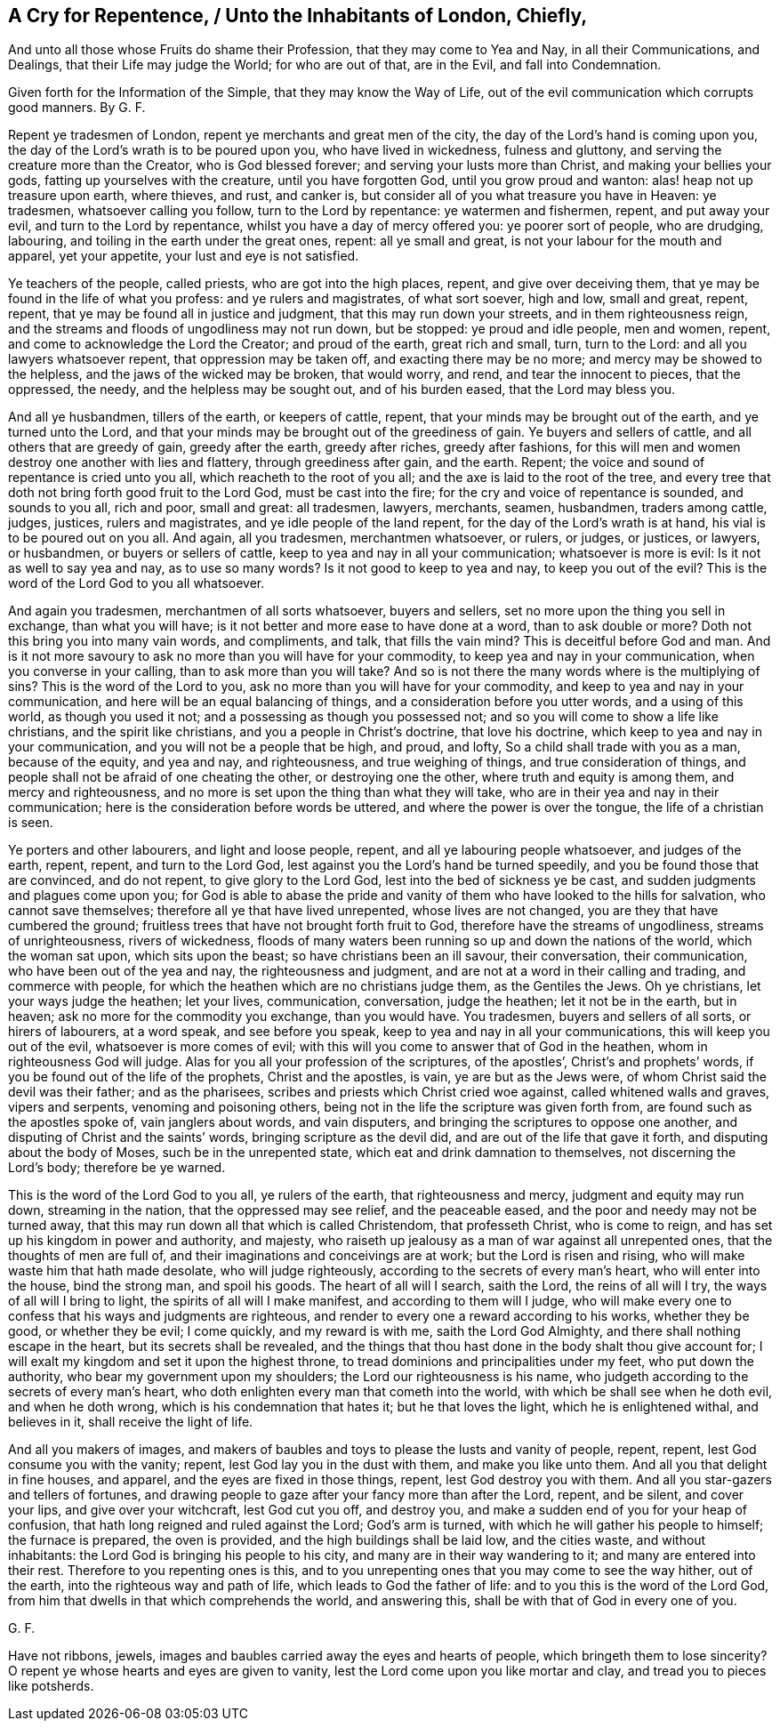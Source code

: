 == A Cry for Repentence, / Unto the Inhabitants of London, Chiefly,

[.heading-continuation-blurb]
And unto all those whose Fruits do shame their Profession,
that they may come to Yea and Nay, in all their Communications,
and Dealings, that their Life may judge the World;
for who are out of that, are in the Evil, and fall into Condemnation.

[.heading-continuation-blurb]
Given forth for the Information of the Simple,
that they may know the Way of Life,
out of the evil communication which corrupts good manners. By G. F.

Repent ye tradesmen of London, repent ye merchants and great men of the city,
the day of the Lord`'s hand is coming upon you,
the day of the Lord`'s wrath is to be poured upon you, who have lived in wickedness,
fulness and gluttony, and serving the creature more than the Creator,
who is God blessed forever; and serving your lusts more than Christ,
and making your bellies your gods, fatting up yourselves with the creature,
until you have forgotten God, until you grow proud and wanton:
alas! heap not up treasure upon earth, where thieves, and rust, and canker is,
but consider all of you what treasure you have in Heaven: ye tradesmen,
whatsoever calling you follow, turn to the Lord by repentance: ye watermen and fishermen,
repent, and put away your evil, and turn to the Lord by repentance,
whilst you have a day of mercy offered you: ye poorer sort of people, who are drudging,
labouring, and toiling in the earth under the great ones, repent: all ye small and great,
is not your labour for the mouth and apparel, yet your appetite,
your lust and eye is not satisfied.

Ye teachers of the people, called priests, who are got into the high places, repent,
and give over deceiving them, that ye may be found in the life of what you profess:
and ye rulers and magistrates, of what sort soever, high and low, small and great,
repent, repent, that ye may be found all in justice and judgment,
that this may run down your streets, and in them righteousness reign,
and the streams and floods of ungodliness may not run down, but be stopped:
ye proud and idle people, men and women, repent,
and come to acknowledge the Lord the Creator; and proud of the earth,
great rich and small, turn, turn to the Lord: and all you lawyers whatsoever repent,
that oppression may be taken off, and exacting there may be no more;
and mercy may be showed to the helpless, and the jaws of the wicked may be broken,
that would worry, and rend, and tear the innocent to pieces, that the oppressed,
the needy, and the helpless may be sought out, and of his burden eased,
that the Lord may bless you.

And all ye husbandmen, tillers of the earth, or keepers of cattle, repent,
that your minds may be brought out of the earth, and ye turned unto the Lord,
and that your minds may be brought out of the greediness of gain.
Ye buyers and sellers of cattle, and all others that are greedy of gain,
greedy after the earth, greedy after riches, greedy after fashions,
for this will men and women destroy one another with lies and flattery,
through greediness after gain, and the earth.
Repent; the voice and sound of repentance is cried unto you all,
which reacheth to the root of you all; and the axe is laid to the root of the tree,
and every tree that doth not bring forth good fruit to the Lord God,
must be cast into the fire; for the cry and voice of repentance is sounded,
and sounds to you all, rich and poor, small and great: all tradesmen, lawyers, merchants,
seamen, husbandmen, traders among cattle, judges, justices, rulers and magistrates,
and ye idle people of the land repent, for the day of the Lord`'s wrath is at hand,
his vial is to be poured out on you all.
And again, all you tradesmen, merchantmen whatsoever, or rulers, or judges, or justices,
or lawyers, or husbandmen, or buyers or sellers of cattle,
keep to yea and nay in all your communication; whatsoever is more is evil:
Is it not as well to say yea and nay, as to use so many words?
Is it not good to keep to yea and nay, to keep you out of the evil?
This is the word of the Lord God to you all whatsoever.

And again you tradesmen, merchantmen of all sorts whatsoever, buyers and sellers,
set no more upon the thing you sell in exchange, than what you will have;
is it not better and more ease to have done at a word, than to ask double or more?
Doth not this bring you into many vain words, and compliments, and talk,
that fills the vain mind?
This is deceitful before God and man.
And is it not more savoury to ask no more than you will have for your commodity,
to keep yea and nay in your communication, when you converse in your calling,
than to ask more than you will take?
And so is not there the many words where is the multiplying of sins?
This is the word of the Lord to you, ask no more than you will have for your commodity,
and keep to yea and nay in your communication,
and here will be an equal balancing of things,
and a consideration before you utter words, and a using of this world,
as though you used it not; and a possessing as though you possessed not;
and so you will come to show a life like christians, and the spirit like christians,
and you a people in Christ`'s doctrine, that love his doctrine,
which keep to yea and nay in your communication,
and you will not be a people that be high, and proud, and lofty,
So a child shall trade with you as a man, because of the equity, and yea and nay,
and righteousness, and true weighing of things, and true consideration of things,
and people shall not be afraid of one cheating the other, or destroying one the other,
where truth and equity is among them, and mercy and righteousness,
and no more is set upon the thing than what they will take,
who are in their yea and nay in their communication;
here is the consideration before words be uttered,
and where the power is over the tongue, the life of a christian is seen.

Ye porters and other labourers, and light and loose people, repent,
and all ye labouring people whatsoever, and judges of the earth, repent, repent,
and turn to the Lord God, lest against you the Lord`'s hand be turned speedily,
and you be found those that are convinced, and do not repent,
to give glory to the Lord God, lest into the bed of sickness ye be cast,
and sudden judgments and plagues come upon you;
for God is able to abase the pride and vanity of
them who have looked to the hills for salvation,
who cannot save themselves; therefore all ye that have lived unrepented,
whose lives are not changed, you are they that have cumbered the ground;
fruitless trees that have not brought forth fruit to God,
therefore have the streams of ungodliness, streams of unrighteousness,
rivers of wickedness,
floods of many waters been running so up and down the nations of the world,
which the woman sat upon, which sits upon the beast;
so have christians been an ill savour, their conversation, their communication,
who have been out of the yea and nay, the righteousness and judgment,
and are not at a word in their calling and trading, and commerce with people,
for which the heathen which are no christians judge them, as the Gentiles the Jews.
Oh ye christians, let your ways judge the heathen; let your lives, communication,
conversation, judge the heathen; let it not be in the earth, but in heaven;
ask no more for the commodity you exchange, than you would have.
You tradesmen, buyers and sellers of all sorts, or hirers of labourers, at a word speak,
and see before you speak, keep to yea and nay in all your communications,
this will keep you out of the evil, whatsoever is more comes of evil;
with this will you come to answer that of God in the heathen,
whom in righteousness God will judge.
Alas for you all your profession of the scriptures, of the apostles`',
Christ`'s and prophets`' words, if you be found out of the life of the prophets,
Christ and the apostles, is vain, ye are but as the Jews were,
of whom Christ said the devil was their father; and as the pharisees,
scribes and priests which Christ cried woe against, called whitened walls and graves,
vipers and serpents, venoming and poisoning others,
being not in the life the scripture was given forth from,
are found such as the apostles spoke of, vain janglers about words, and vain disputers,
and bringing the scriptures to oppose one another,
and disputing of Christ and the saints`' words, bringing scripture as the devil did,
and are out of the life that gave it forth, and disputing about the body of Moses,
such be in the unrepented state, which eat and drink damnation to themselves,
not discerning the Lord`'s body; therefore be ye warned.

This is the word of the Lord God to you all, ye rulers of the earth,
that righteousness and mercy, judgment and equity may run down, streaming in the nation,
that the oppressed may see relief, and the peaceable eased,
and the poor and needy may not be turned away,
that this may run down all that which is called Christendom, that professeth Christ,
who is come to reign, and has set up his kingdom in power and authority, and majesty,
who raiseth up jealousy as a man of war against all unrepented ones,
that the thoughts of men are full of, and their imaginations and conceivings are at work;
but the Lord is risen and rising, who will make waste him that hath made desolate,
who will judge righteously, according to the secrets of every man`'s heart,
who will enter into the house, bind the strong man, and spoil his goods.
The heart of all will I search, saith the Lord, the reins of all will I try,
the ways of all will I bring to light, the spirits of all will I make manifest,
and according to them will I judge,
who will make every one to confess that his ways and judgments are righteous,
and render to every one a reward according to his works, whether they be good,
or whether they be evil; I come quickly, and my reward is with me,
saith the Lord God Almighty, and there shall nothing escape in the heart,
but its secrets shall be revealed,
and the things that thou hast done in the body shalt thou give account for;
I will exalt my kingdom and set it upon the highest throne,
to tread dominions and principalities under my feet, who put down the authority,
who bear my government upon my shoulders; the Lord our righteousness is his name,
who judgeth according to the secrets of every man`'s heart,
who doth enlighten every man that cometh into the world,
with which be shall see when he doth evil, and when he doth wrong,
which is his condemnation that hates it; but he that loves the light,
which he is enlightened withal, and believes in it, shall receive the light of life.

And all you makers of images,
and makers of baubles and toys to please the lusts and vanity of people, repent, repent,
lest God consume you with the vanity; repent, lest God lay you in the dust with them,
and make you like unto them.
And all you that delight in fine houses, and apparel,
and the eyes are fixed in those things, repent, lest God destroy you with them.
And all you star-gazers and tellers of fortunes,
and drawing people to gaze after your fancy more than after the Lord, repent,
and be silent, and cover your lips, and give over your witchcraft, lest God cut you off,
and destroy you, and make a sudden end of you for your heap of confusion,
that hath long reigned and ruled against the Lord; God`'s arm is turned,
with which he will gather his people to himself; the furnace is prepared,
the oven is provided, and the high buildings shall be laid low, and the cities waste,
and without inhabitants: the Lord God is bringing his people to his city,
and many are in their way wandering to it; and many are entered into their rest.
Therefore to you repenting ones is this,
and to you unrepenting ones that you may come to see the way hither, out of the earth,
into the righteous way and path of life, which leads to God the father of life:
and to you this is the word of the Lord God,
from him that dwells in that which comprehends the world, and answering this,
shall be with that of God in every one of you.

[.signed-section-signature]
G+++.+++ F.

[.postscript]
====

Have not ribbons, jewels, images and baubles carried away the eyes and hearts of people,
which bringeth them to lose sincerity?
O repent ye whose hearts and eyes are given to vanity,
lest the Lord come upon you like mortar and clay, and tread you to pieces like potsherds.

====
